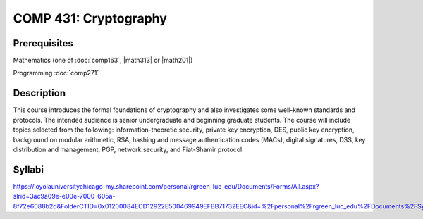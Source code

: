 .. index:: cryptography

COMP 431: Cryptography
============================

Prerequisites
----------------------------

Mathematics (one of :doc:`comp163`, |math313| or |math201|)

Programming :doc:`comp271`


Description
----------------------------

This course introduces the formal foundations of cryptography and also
investigates some well-known standards and protocols. The intended audience is
senior undergraduate and beginning graduate students. The course will include
topics selected from the following: information-theoretic security, private
key encryption, DES, public key encryption, background on modular arithmetic,
RSA, hashing and message authentication codes (MACs), digital signatures, DSS,
key distribution and management, PGP, network security, and Fiat-Shamir
protocol.

Syllabi
----------------------

https://loyolauniversitychicago-my.sharepoint.com/personal/rgreen_luc_edu/Documents/Forms/All.aspx?slrid=3ac9a09e-e00e-7000-605a-8f72e6088b2d&FolderCTID=0x01200084ECD12922E500469949EFBB71732EEC&id=%2Fpersonal%2Frgreen_luc_edu%2FDocuments%2FSyllabi%2FCOMP%20431
